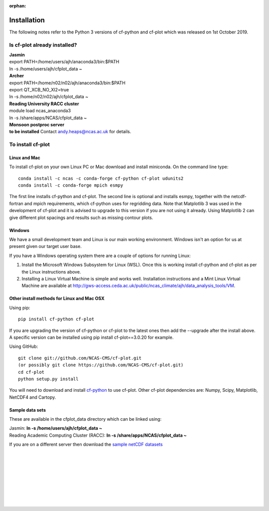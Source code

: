:orphan:

Installation
************

The following notes refer to the Python 3 versions of cf-python and cf-plot which was released on 1st October 2019.

Is cf-plot already installed?
=============================

|    **Jasmin**
|    export PATH=/home/users/ajh/anaconda3/bin:$PATH
|    ln -s /home/users/ajh/cfplot_data ~


|    **Archer**
|    export PATH=/home/n02/n02/ajh/anaconda3/bin:$PATH
|    export QT_XCB_NO_XI2=true
|    ln -s /home/n02/n02/ajh/cfplot_data ~


|    **Reading University RACC cluster**
|    module load ncas_anaconda3
|    ln -s /share/apps/NCAS/cfplot_data ~


|    **Monsoon postproc server**
|    **to be installed** Contact andy.heaps@ncas.ac.uk for details.





To install cf-plot
==================

Linux and Mac
#############

To install cf-plot on your own Linux PC or Mac download and install miniconda. On the command line type:

::

   conda install -c ncas -c conda-forge cf-python cf-plot udunits2
   conda install -c conda-forge mpich esmpy


The first line installs cf-python and cf-plot.
The second line is optional and installs esmpy, together with the netcdf-fortran and mpich requirements, which cf-python uses for regridding data.  Note that Matplotlib 3 was used in the development of cf-plot and it is advised to upgrade to this version if you are not using it already.  Using Matplotlib 2 can give different plot spacings and results such as missing contour plots.



Windows
#######
We have a small development team and Linux is our main working environment. Windows isn't an option for us at present given our target user base.

If you have a Windows operating system there are a couple of options for running Linux:

1) Install the Microsoft Windows Subsystem for Linux (WSL).  Once this is working install cf-python and cf-plot as per the Linux instructions above.

2) Installing a Linux Virtual Machine is simple and works well.  Installation instructions and a Mint Linux Virtual Machine are available at http://gws-access.ceda.ac.uk/public/ncas_climate/ajh/data_analysis_tools/VM.






Other install methods for Linux and Mac OSX
###########################################
Using pip:

::

   pip install cf-python cf-plot

If you are upgrading the version of cf-python or cf-plot to the latest ones then add the --upgrade after the install above. A specific version can be installed using pip install cf-plot==3.0.20 for example.

Using GitHub:

::

   git clone git://github.com/NCAS-CMS/cf-plot.git
   (or possibly git clone https://github.com/NCAS-CMS/cf-plot.git)
   cd cf-plot
   python setup.py install


You will need to download and install `cf-python <https://cfpython.bitbucket.io>`_ to use cf-plot.  Other cf-plot dependencies are: Numpy, Scipy, Matplotlib, NetCDF4 and Cartopy.


Sample data sets
################

These are available in the cfplot_data directory which can be linked using:

|   Jasmin: **ln -s /home/users/ajh/cfplot_data ~**
|   Reading Academic Computing Cluster (RACC): **ln -s /share/apps/NCAS/cfplot_data ~**


If you are on a different server then download the `sample netCDF datasets <http://gws-access.ceda.ac.uk/public/ncas_climate/ajh/data_analysis_tools/cfplot_data.tar>`_



|
|
|
|
|
|
|
|
